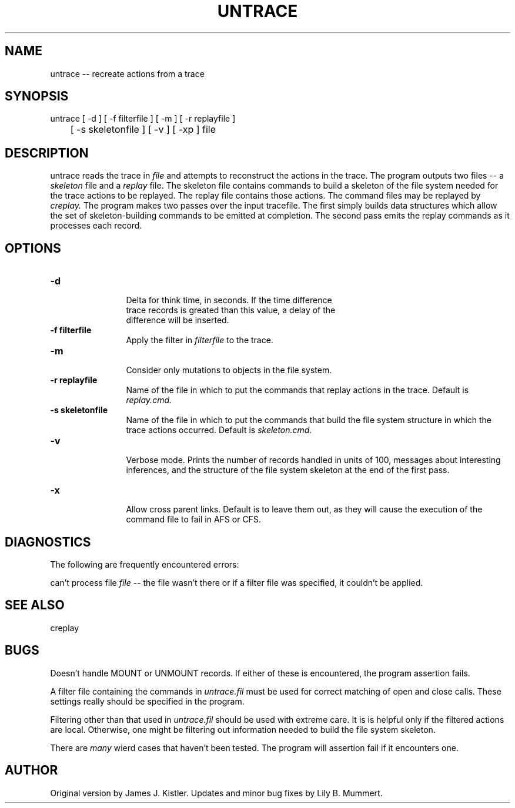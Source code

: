 .TH UNTRACE 1 "Feb 10, 1992" "Untrace"

.SH NAME
untrace -- recreate actions from a trace


.SH SYNOPSIS
 

.nf

untrace [ -d ] [ -f filterfile ] [ -m ] [ -r replayfile ] 
	[ -s skeletonfile ] [ -v ] [ -xp ] file

.fi 

.PP

.SH DESCRIPTION
 
untrace reads the trace in \fIfile\fR and attempts to reconstruct the
actions in the trace.  The program outputs two files -- a \fIskeleton\fR 
file and a \fIreplay\fR file.  The skeleton file contains
commands to build a skeleton of the file system needed for the trace
actions to be replayed.  The replay file contains those actions.   The
command files may be replayed by \fIcreplay.\fR 
The program makes two passes over the input tracefile.  The first simply builds
data structures which allow the set of skeleton-building commands to be emitted
at completion.  The second pass emits the replay commands as it processes each
record.

.PP

.SH OPTIONS


.PD 0

.TP 12

.BR -d
 Delta for think time, in seconds.  If the time difference
 trace records is greated than this value, a delay of the 
 difference will be inserted.

.TP

.BR -f\ filterfile
 Apply the filter in \fIfilterfile\fR to the trace.

.TP

.BR -m
 Consider only mutations to objects in the file system.

.TP

.BR -r\ replayfile
 Name of the file in which to put the commands that
replay actions in the trace.  Default is \fIreplay.cmd.\fR 
.TP

.BR -s\ skeletonfile
 Name of the file in which to put the commands that
build the file system structure in which the trace actions occurred.
Default is \fIskeleton.cmd.\fR 
.TP

.BR -v
 Verbose mode.  Prints the number of records handled in units
of 100, messages about interesting inferences, and the structure of
the file system skeleton at the end of the first pass.

.TP

.BR -x
 Allow cross parent links.  Default is to leave
them out, as they will cause the execution of the command
file to fail in AFS or CFS.



.PP

.SH DIAGNOSTICS

The following are frequently encountered errors:

.PP
can't process file \fIfile\fR -- the file wasn't there or if a filter
file was specified, it couldn't be applied.

.PP

.SH SEE ALSO

creplay

.PP

.SH BUGS

Doesn't handle MOUNT or UNMOUNT records.  If either of these is
encountered, the program assertion fails.

.PP
A filter file containing the commands in \fIuntrace.fil\fR must 
be used for correct matching of open and close calls.  These settings
really should be specified in the program.

.PP
Filtering other than that used in \fIuntrace.fil\fR should be used
with extreme care.  It is is helpful only if the filtered actions are
local.   Otherwise, one might be filtering out information needed to
build the file system skeleton.

.PP
There are \fImany\fR wierd cases that haven't been tested.  The program 
will assertion fail if it encounters one.

.PP

.SH AUTHOR
 
Original version by James J.  Kistler.  Updates and minor bug
fixes by Lily B.  Mummert.  
